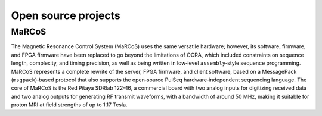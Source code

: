Open source projects
====================

MaRCoS
------

The Magnetic Resonance Control System (MaRCoS) uses the same versatile
hardware; however, its software, firmware, and FPGA firmware have been replaced
to go beyond the limitations of OCRA, which included constraints on sequence
length, complexity, and timing precision, as well as being written in low‑level
``assembly``‑style sequence programming. MaRCoS represents a complete rewrite of
the server, FPGA firmware, and client software, based on a MessagePack
(``msgpack``)‑based protocol that also supports the open‑source PulSeq
hardware‑independent sequencing language. The core of MaRCoS is the Red
Pitaya SDRlab 122–16, a commercial board with two analog inputs for digitizing
received data and two analog outputs for generating RF transmit waveforms, with
a bandwidth of around 50 MHz, making it suitable for proton MRI at field
strengths of up to 1.17 Tesla.


